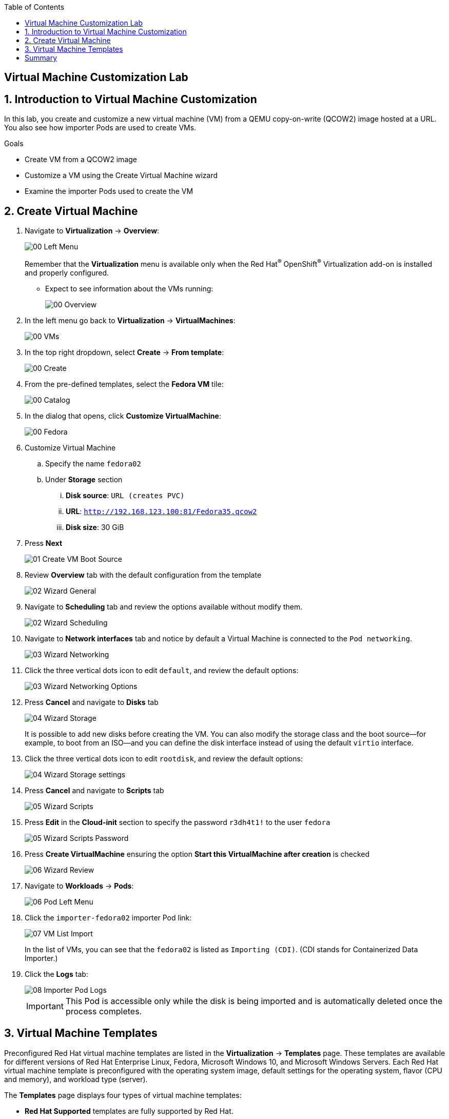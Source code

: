 :scrollbar:
:toc2:

== Virtual Machine Customization Lab

:numbered:

== Introduction to Virtual Machine Customization

In this lab, you create and customize a new virtual machine (VM) from a QEMU copy-on-write (QCOW2) image hosted at a URL.
You also see how importer Pods are used to create VMs.

.Goals
* Create VM from a QCOW2 image
* Customize a VM using the Create Virtual Machine wizard
* Examine the importer Pods used to create the VM

== Create Virtual Machine

. Navigate to *Virtualization* -> *Overview*:
+
image::images/Create_VM_URL/00_Left_Menu.png[]
+
Remember that the *Virtualization* menu is available only when the Red Hat^(R)^ OpenShift^(R)^ Virtualization add-on is installed and properly configured.


* Expect to see information about the VMs running:
+
image::images/Create_VM_URL/00_Overview.png[]

. In the left menu go back to *Virtualization* -> *VirtualMachines*:
+
image::images/Create_VM_URL/00_VMs.png[]

. In the top right dropdown, select *Create* -> *From template*:
+
image::images/Create_VM_URL/00_Create.png[]

. From the pre-defined templates, select the *Fedora VM* tile:
+
image::images/Create_VM_URL/00_Catalog.png[]

. In the dialog that opens, click *Customize VirtualMachine*:
+
image::images/Create_VM_URL/00_Fedora.png[]

. Customize Virtual Machine

.. Specify the name `fedora02`
.. Under *Storage* section 
... *Disk source*: `URL (creates PVC)`
... *URL*: `http://192.168.123.100:81/Fedora35.qcow2`
... *Disk size*: 30 GiB
. Press *Next*
+
image::images/Create_VM_URL/01_Create_VM_Boot_Source.png[]

. Review *Overview* tab with the default configuration from the template
+
image::images/Create_VM_URL/02_Wizard_General.png[]


. Navigate to *Scheduling* tab and review the options available without modify them.
+
image::images/Create_VM_URL/02_Wizard_Scheduling.png[]

. Navigate to *Network interfaces* tab and notice by default a Virtual Machine is connected to the `Pod networking`.
+
image::images/Create_VM_URL/03_Wizard_Networking.png[]

. Click the three vertical dots icon to edit `default`, and review the default options:
+
image::images/Create_VM_URL/03_Wizard_Networking_Options.png[]

. Press *Cancel* and navigate to *Disks* tab
+
image::images/Create_VM_URL/04_Wizard_Storage.png[]
+
It is possible to add new disks before creating the VM. You can also modify the storage class and the boot source--for example, to boot from an ISO--and you can define the disk interface instead of using the default `virtio` interface.

. Click the three vertical dots icon to edit `rootdisk`, and review the default options:
+
image::images/Create_VM_URL/04_Wizard_Storage_settings.png[]

. Press *Cancel* and navigate to *Scripts* tab
+
image::images/Create_VM_URL/05_Wizard_Scripts.png[]

. Press *Edit* in the *Cloud-init* section to specify the password `r3dh4t1!` to the user `fedora`
+
image::images/Create_VM_URL/05_Wizard_Scripts_Password.png[]

. Press *Create VirtualMachine* ensuring the option *Start this VirtualMachine after creation* is checked
+
image::images/Create_VM_URL/06_Wizard_Review.png[]


. Navigate to *Workloads* -> *Pods*:
+
image::images/Create_VM_URL/06_Pod_Left_Menu.png[]

. Click the `importer-fedora02` importer Pod link:
+
image::images/Create_VM_URL/07_VM_List_Import.png[]
+
In the list of VMs, you can see that the `fedora02` is listed as `Importing (CDI)`.
(CDI stands for Containerized Data Importer.)

. Click the *Logs* tab:
+
image::images/Create_VM_URL/08_Importer_Pod_Logs.png[]
+
[IMPORTANT]
This Pod is accessible only while the disk is being imported and is automatically deleted once the process completes.

== Virtual Machine Templates

Preconfigured Red Hat virtual machine templates are listed in the *Virtualization* -> *Templates* page. These templates are available for different versions of Red Hat Enterprise Linux, Fedora, Microsoft Windows 10, and Microsoft Windows Servers. Each Red Hat virtual machine template is preconfigured with the operating system image, default settings for the operating system, flavor (CPU and memory), and workload type (server).

The *Templates* page displays four types of virtual machine templates:

* *Red Hat Supported* templates are fully supported by Red Hat.

* *User Supported* templates are *Red Hat Supported* templates that were cloned and created by users.

* *Red Hat Provided* templates have limited support from Red Hat.

* *User Provided* templates are *Red Hat Provided* templates that were cloned and created by users.

. Navigate to *Virtualization* -> *Templates* and select *All projects*
+
image::images/Create_VM_URL/09_Template_List.png[]

. Press *Create Template* and review auto filled YAML code
+
image::images/Create_VM_URL/10_Template_YAML.png[]
+
[NOTE]
This default template is using a container disk to run a VM. The data will be ephemeral.

. Scroll down and check the parameters for the template
+
image::images/Create_VM_URL/11_Template_YAML_parameters.png[]

. Press *Create* and review the template details
+
image::images/Create_VM_URL/12_Template_details.png[]

. Navigate to *Virtualization* -> *Catalog* and filter by keyword `example`. Select the project `vmexamples`
+
image::images/Create_VM_URL/13_Catalog.png[]

. Press *Customize VirtualMachine* and specify the name `fedora03` and the password `r3dh4t1!`. Press *Next*
+
image::images/Create_VM_URL/14_Catalog_Create_VM.png[]

. Press *Create VirtualMachine* in the next screen.
+
image::images/Create_VM_URL/15_Catalog_Create_VM_Review.png[]

. Navigate to *Console* and login with the password defined before.

. Navigate to tab *Configuration* and subtab *Disks*. Review the VM was created with a container disk as the template defined
+
image::images/Create_VM_URL/16_Ephemeral_Disk.png[]

. Using the *Actions* menu, delete the VM.


= Summary

In this lab, you created and customize a new VM from a QCOW2 image hosted at a URL. You also saw how importer Pods are used to create VMs.

You may continue to the next lab, _VM Management Lab_.
